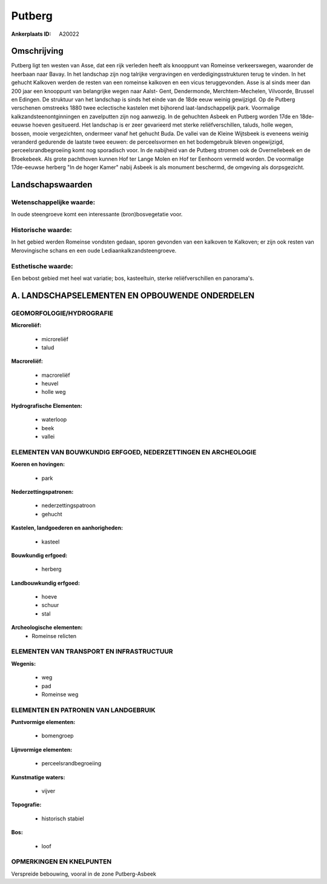 Putberg
=======

:Ankerplaats ID: A20022




Omschrijving
------------

Putberg ligt ten westen van Asse, dat een rijk verleden heeft als
knooppunt van Romeinse verkeerswegen, waaronder de heerbaan naar Bavay.
In het landschap zijn nog talrijke vergravingen en
verdedigingsstrukturen terug te vinden. In het gehucht Kalkoven werden
de resten van een romeinse kalkoven en een vicus teruggevonden. Asse is
al sinds meer dan 200 jaar een knooppunt van belangrijke wegen naar
Aalst- Gent, Dendermonde, Merchtem-Mechelen, Vilvoorde, Brussel en
Edingen. De struktuur van het landschap is sinds het einde van de 18de
eeuw weinig gewijzigd. Op de Putberg verschenen omstreeks 1880 twee
eclectische kastelen met bijhorend laat-landschappelijk park. Voormalige
kalkzandsteenontginningen en zavelputten zijn nog aanwezig. In de
gehuchten Asbeek en Putberg worden 17de en 18de-eeuwse hoeven
gesitueerd. Het landschap is er zeer gevarieerd met sterke
reliëfverschillen, taluds, holle wegen, bossen, mooie vergezichten,
ondermeer vanaf het gehucht Buda. De vallei van de Kleine Wijtsbeek is
eveneens weinig veranderd gedurende de laatste twee eeuwen: de
perceelsvormen en het bodemgebruik bleven ongewijzigd,
perceelsrandbegroeiing komt nog sporadisch voor. In de nabijheid van de
Putberg stromen ook de Overnellebeek en de Broekebeek. Als grote
pachthoven kunnen Hof ter Lange Molen en Hof ter Eenhoorn vermeld
worden. De voormalige 17de-eeuwse herberg "In de hoger Kamer" nabij
Asbeek is als monument beschermd, de omgeving als dorpsgezicht.



Landschapswaarden
-----------------


Wetenschappelijke waarde:
~~~~~~~~~~~~~~~~~~~~~~~~~

In oude steengroeve komt een interessante (bron)bosvegetatie voor.

Historische waarde:
~~~~~~~~~~~~~~~~~~~


In het gebied werden Romeinse vondsten gedaan, sporen gevonden van
een kalkoven te Kalkoven; er zijn ook resten van Merovingische schans en
een oude Lediaankalkzandsteengroeve.

Esthetische waarde:
~~~~~~~~~~~~~~~~~~~

Een bebost gebied met heel wat variatie; bos,
kasteeltuin, sterke reliëfverschillen en panorama's.




A. LANDSCHAPSELEMENTEN EN OPBOUWENDE ONDERDELEN
-----------------------------------------------



GEOMORFOLOGIE/HYDROGRAFIE
~~~~~~~~~~~~~~~~~~~~~~~~~

**Microreliëf:**

 * microreliëf
 * talud


**Macroreliëf:**

 * macroreliëf
 * heuvel
 * holle weg

**Hydrografische Elementen:**

 * waterloop
 * beek
 * vallei



ELEMENTEN VAN BOUWKUNDIG ERFGOED, NEDERZETTINGEN EN ARCHEOLOGIE
~~~~~~~~~~~~~~~~~~~~~~~~~~~~~~~~~~~~~~~~~~~~~~~~~~~~~~~~~~~~~~~

**Koeren en hovingen:**

 * park


**Nederzettingspatronen:**

 * nederzettingspatroon
 * gehucht

**Kastelen, landgoederen en aanhorigheden:**

 * kasteel


**Bouwkundig erfgoed:**

 * herberg


**Landbouwkundig erfgoed:**

 * hoeve
 * schuur
 * stal


**Archeologische elementen:**
 * Romeinse relicten
 

ELEMENTEN VAN TRANSPORT EN INFRASTRUCTUUR
~~~~~~~~~~~~~~~~~~~~~~~~~~~~~~~~~~~~~~~~~

**Wegenis:**

 * weg
 * pad
 * Romeinse weg



ELEMENTEN EN PATRONEN VAN LANDGEBRUIK
~~~~~~~~~~~~~~~~~~~~~~~~~~~~~~~~~~~~~

**Puntvormige elementen:**

 * bomengroep
 

**Lijnvormige elementen:**

 * perceelsrandbegroeiing
 

**Kunstmatige waters:**

 * vijver


**Topografie:**

 * historisch stabiel


**Bos:**

 * loof



OPMERKINGEN EN KNELPUNTEN
~~~~~~~~~~~~~~~~~~~~~~~~~

Verspreide bebouwing, vooral in de zone Putberg-Asbeek
